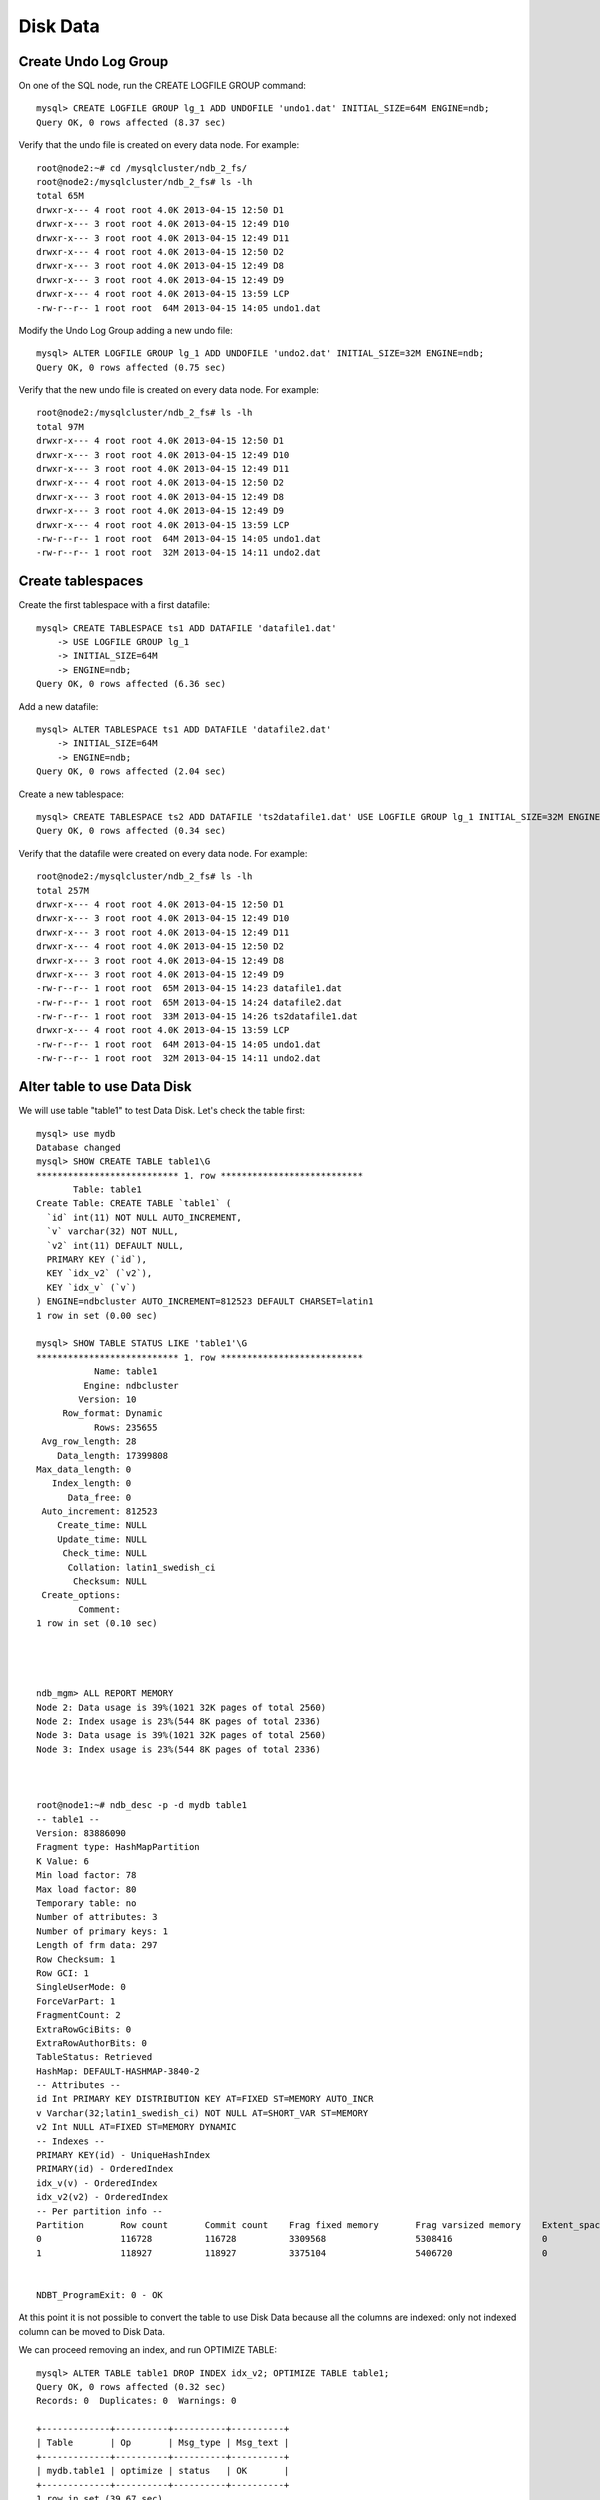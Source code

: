 ====
Disk Data
====


Create Undo Log Group
----

On one of the SQL node, run the CREATE LOGFILE GROUP command::
  
  mysql> CREATE LOGFILE GROUP lg_1 ADD UNDOFILE 'undo1.dat' INITIAL_SIZE=64M ENGINE=ndb;
  Query OK, 0 rows affected (8.37 sec)

Verify that the undo file is created on every data node. For example::
  
  root@node2:~# cd /mysqlcluster/ndb_2_fs/
  root@node2:/mysqlcluster/ndb_2_fs# ls -lh
  total 65M
  drwxr-x--- 4 root root 4.0K 2013-04-15 12:50 D1
  drwxr-x--- 3 root root 4.0K 2013-04-15 12:49 D10
  drwxr-x--- 3 root root 4.0K 2013-04-15 12:49 D11
  drwxr-x--- 4 root root 4.0K 2013-04-15 12:50 D2
  drwxr-x--- 3 root root 4.0K 2013-04-15 12:49 D8
  drwxr-x--- 3 root root 4.0K 2013-04-15 12:49 D9
  drwxr-x--- 4 root root 4.0K 2013-04-15 13:59 LCP
  -rw-r--r-- 1 root root  64M 2013-04-15 14:05 undo1.dat

Modify the Undo Log Group adding a new undo file::
  
  mysql> ALTER LOGFILE GROUP lg_1 ADD UNDOFILE 'undo2.dat' INITIAL_SIZE=32M ENGINE=ndb;
  Query OK, 0 rows affected (0.75 sec)

Verify that the new undo file is created on every data node. For example::
  
  root@node2:/mysqlcluster/ndb_2_fs# ls -lh
  total 97M
  drwxr-x--- 4 root root 4.0K 2013-04-15 12:50 D1
  drwxr-x--- 3 root root 4.0K 2013-04-15 12:49 D10
  drwxr-x--- 3 root root 4.0K 2013-04-15 12:49 D11
  drwxr-x--- 4 root root 4.0K 2013-04-15 12:50 D2
  drwxr-x--- 3 root root 4.0K 2013-04-15 12:49 D8
  drwxr-x--- 3 root root 4.0K 2013-04-15 12:49 D9
  drwxr-x--- 4 root root 4.0K 2013-04-15 13:59 LCP
  -rw-r--r-- 1 root root  64M 2013-04-15 14:05 undo1.dat
  -rw-r--r-- 1 root root  32M 2013-04-15 14:11 undo2.dat

Create tablespaces
----

Create the first tablespace with a first datafile::
  
  mysql> CREATE TABLESPACE ts1 ADD DATAFILE 'datafile1.dat'         
      -> USE LOGFILE GROUP lg_1
      -> INITIAL_SIZE=64M
      -> ENGINE=ndb;
  Query OK, 0 rows affected (6.36 sec)

Add a new datafile::
  
  mysql> ALTER TABLESPACE ts1 ADD DATAFILE 'datafile2.dat' 
      -> INITIAL_SIZE=64M
      -> ENGINE=ndb;
  Query OK, 0 rows affected (2.04 sec)

Create a new tablespace::
  
  mysql> CREATE TABLESPACE ts2 ADD DATAFILE 'ts2datafile1.dat' USE LOGFILE GROUP lg_1 INITIAL_SIZE=32M ENGINE=ndb;
  Query OK, 0 rows affected (0.34 sec)


Verify that the datafile were created on every data node. For example::
  
  root@node2:/mysqlcluster/ndb_2_fs# ls -lh
  total 257M
  drwxr-x--- 4 root root 4.0K 2013-04-15 12:50 D1
  drwxr-x--- 3 root root 4.0K 2013-04-15 12:49 D10
  drwxr-x--- 3 root root 4.0K 2013-04-15 12:49 D11
  drwxr-x--- 4 root root 4.0K 2013-04-15 12:50 D2
  drwxr-x--- 3 root root 4.0K 2013-04-15 12:49 D8
  drwxr-x--- 3 root root 4.0K 2013-04-15 12:49 D9
  -rw-r--r-- 1 root root  65M 2013-04-15 14:23 datafile1.dat
  -rw-r--r-- 1 root root  65M 2013-04-15 14:24 datafile2.dat
  -rw-r--r-- 1 root root  33M 2013-04-15 14:26 ts2datafile1.dat
  drwxr-x--- 4 root root 4.0K 2013-04-15 13:59 LCP
  -rw-r--r-- 1 root root  64M 2013-04-15 14:05 undo1.dat
  -rw-r--r-- 1 root root  32M 2013-04-15 14:11 undo2.dat



Alter table to use Data Disk
----

We will use table "table1" to test Data Disk. Let's check the table first::
  
  mysql> use mydb
  Database changed
  mysql> SHOW CREATE TABLE table1\G
  *************************** 1. row ***************************
         Table: table1
  Create Table: CREATE TABLE `table1` (
    `id` int(11) NOT NULL AUTO_INCREMENT,
    `v` varchar(32) NOT NULL,
    `v2` int(11) DEFAULT NULL,
    PRIMARY KEY (`id`),
    KEY `idx_v2` (`v2`),
    KEY `idx_v` (`v`)
  ) ENGINE=ndbcluster AUTO_INCREMENT=812523 DEFAULT CHARSET=latin1
  1 row in set (0.00 sec)
  
  mysql> SHOW TABLE STATUS LIKE 'table1'\G
  *************************** 1. row ***************************
             Name: table1
           Engine: ndbcluster
          Version: 10
       Row_format: Dynamic
             Rows: 235655
   Avg_row_length: 28
      Data_length: 17399808
  Max_data_length: 0
     Index_length: 0
        Data_free: 0
   Auto_increment: 812523
      Create_time: NULL
      Update_time: NULL
       Check_time: NULL
        Collation: latin1_swedish_ci
         Checksum: NULL
   Create_options: 
          Comment: 
  1 row in set (0.10 sec)
  
  
  
  
  ndb_mgm> ALL REPORT MEMORY
  Node 2: Data usage is 39%(1021 32K pages of total 2560)
  Node 2: Index usage is 23%(544 8K pages of total 2336)
  Node 3: Data usage is 39%(1021 32K pages of total 2560)
  Node 3: Index usage is 23%(544 8K pages of total 2336)
  
  
  
  root@node1:~# ndb_desc -p -d mydb table1
  -- table1 --
  Version: 83886090
  Fragment type: HashMapPartition
  K Value: 6
  Min load factor: 78
  Max load factor: 80
  Temporary table: no
  Number of attributes: 3
  Number of primary keys: 1
  Length of frm data: 297
  Row Checksum: 1
  Row GCI: 1
  SingleUserMode: 0
  ForceVarPart: 1
  FragmentCount: 2
  ExtraRowGciBits: 0
  ExtraRowAuthorBits: 0
  TableStatus: Retrieved
  HashMap: DEFAULT-HASHMAP-3840-2
  -- Attributes --
  id Int PRIMARY KEY DISTRIBUTION KEY AT=FIXED ST=MEMORY AUTO_INCR
  v Varchar(32;latin1_swedish_ci) NOT NULL AT=SHORT_VAR ST=MEMORY
  v2 Int NULL AT=FIXED ST=MEMORY DYNAMIC
  -- Indexes -- 
  PRIMARY KEY(id) - UniqueHashIndex
  PRIMARY(id) - OrderedIndex
  idx_v(v) - OrderedIndex
  idx_v2(v2) - OrderedIndex
  -- Per partition info -- 
  Partition       Row count       Commit count    Frag fixed memory       Frag varsized memory    Extent_space    Free extent_space
  0               116728          116728          3309568                 5308416                 0               0                 
  1               118927          118927          3375104                 5406720                 0               0                 
  
  
  NDBT_ProgramExit: 0 - OK
  
  
At this point it is not possible to convert the table to use Disk Data because all the columns are indexed: only not indexed column can be moved to Disk Data.

We can proceed removing an index, and run OPTIMIZE TABLE::
  
  mysql> ALTER TABLE table1 DROP INDEX idx_v2; OPTIMIZE TABLE table1;
  Query OK, 0 rows affected (0.32 sec)
  Records: 0  Duplicates: 0  Warnings: 0
  
  +-------------+----------+----------+----------+
  | Table       | Op       | Msg_type | Msg_text |
  +-------------+----------+----------+----------+
  | mydb.table1 | optimize | status   | OK       |
  +-------------+----------+----------+----------+
  1 row in set (39.67 sec)
  
  
  ndb_mgm> ALL REPORT MEMORY
  Node 2: Data usage is 34%(890 32K pages of total 2560)
  Node 2: Index usage is 23%(544 8K pages of total 2336)
  Node 3: Data usage is 34%(890 32K pages of total 2560)
  Node 3: Index usage is 23%(544 8K pages of total 2336)
  
We can now alter the table to use Disk Data::
  
  mysql> ALTER TABLE table1 TABLESPACE ts1 STORAGE DISK;
  Query OK, 235655 rows affected (27.15 sec)
  Records: 235655  Duplicates: 0  Warnings: 0
  
  mysql> SHOW CREATE TABLE table1\G
  *************************** 1. row ***************************
         Table: table1
  Create Table: CREATE TABLE `table1` (
    `id` int(11) NOT NULL AUTO_INCREMENT,
    `v` varchar(32) NOT NULL,
    `v2` int(11) DEFAULT NULL,
    PRIMARY KEY (`id`),
    KEY `idx_v` (`v`)
  ) /*!50100 TABLESPACE ts1 STORAGE DISK */ ENGINE=ndbcluster AUTO_INCREMENT=812523 DEFAULT CHARSET=latin1
  1 row in set (0.01 sec)
  
  
  ndb_mgm> ALL REPORT MEMORY
  Node 2: Data usage is 36%(926 32K pages of total 2560)
  Node 2: Index usage is 22%(537 8K pages of total 2336)
  Node 3: Data usage is 36%(926 32K pages of total 2560)
  Node 3: Index usage is 22%(537 8K pages of total 2336)


Why Data usage ( in memory ) increased? We can try to run OPTIMIZE after ALTER TABLE::
  
  mysql> OPTIMIZE TABLE table1;
  +-------------+----------+----------+----------+
  | Table       | Op       | Msg_type | Msg_text |
  +-------------+----------+----------+----------+
  | mydb.table1 | optimize | status   | OK       |
  +-------------+----------+----------+----------+
  1 row in set (39.64 sec)
  
  ndb_mgm> ALL REPORT MEMORY
  Node 2: Data usage is 36%(936 32K pages of total 2560)
  Node 2: Index usage is 22%(537 8K pages of total 2336)
  Node 3: Data usage is 36%(936 32K pages of total 2560)
  Node 3: Index usage is 22%(537 8K pages of total 2336)


When Disk Data is used, each record uses an in-memory 8-byte pointer to the portion of the row stored in Data Disk. This means that Disk Data is convenient only if a lot of columns can be moved away from memory.
  
We can now try to move "v" in Disk Data::
  
  mysql> ALTER TABLE table1 DROP INDEX idx_v; OPTIMIZE TABLE table1;
  Query OK, 0 rows affected (0.28 sec)
  Records: 0  Duplicates: 0  Warnings: 0
  
  +-------------+----------+----------+----------+
  | Table       | Op       | Msg_type | Msg_text |
  +-------------+----------+----------+----------+
  | mydb.table1 | optimize | status   | OK       |
  +-------------+----------+----------+----------+
  1 row in set (27.33 sec)
  
  mysql> SHOW CREATE TABLE table1\G
  *************************** 1. row ***************************
         Table: table1
  Create Table: CREATE TABLE `table1` (
    `id` int(11) NOT NULL AUTO_INCREMENT,
    `v` varchar(32) NOT NULL,
    `v2` int(11) DEFAULT NULL,
    PRIMARY KEY (`id`)
  ) /*!50100 TABLESPACE ts1 STORAGE DISK */ ENGINE=ndbcluster AUTO_INCREMENT=812523 DEFAULT CHARSET=latin1
  1 row in set (0.01 sec)
  
  
  
  ndb_mgm> ALL REPORT MEMORY
  Node 2: Data usage is 32%(835 32K pages of total 2560)
  Node 2: Index usage is 22%(537 8K pages of total 2336)
  Node 3: Data usage is 32%(835 32K pages of total 2560)
  Node 3: Index usage is 22%(537 8K pages of total 2336)


Question: was column "v" already moved on Data Disk?

* SHOW CREATE TABLE doesn't return enough information;

* DROP INDEX returned 0 rows affected: this means it was an online operation, therefore performed in memory;

* DataMemory usage dropped by only 4%

Checking with ndb_desc::
  
  root@node1:~# ndb_desc -p -d mydb table1
  -- table1 --
  Version: 33554436
  Fragment type: HashMapPartition
  K Value: 6
  Min load factor: 78
  Max load factor: 80
  Temporary table: no
  Number of attributes: 3
  Number of primary keys: 1
  Length of frm data: 275
  Row Checksum: 1
  Row GCI: 1
  SingleUserMode: 0
  ForceVarPart: 1
  FragmentCount: 2
  ExtraRowGciBits: 0
  ExtraRowAuthorBits: 0
  TableStatus: Retrieved
  HashMap: DEFAULT-HASHMAP-3840-2
  -- Attributes --
  id Int PRIMARY KEY DISTRIBUTION KEY AT=FIXED ST=MEMORY AUTO_INCR
  v Varchar(32;latin1_swedish_ci) NOT NULL AT=SHORT_VAR ST=MEMORY
  v2 Int NULL AT=FIXED ST=DISK
  -- Indexes -- 
  PRIMARY KEY(id) - UniqueHashIndex
  PRIMARY(id) - OrderedIndex
  -- Per partition info -- 
  Partition       Row count       Commit count    Frag fixed memory       Frag varsized memory    Extent_space    Free extent_space
  0               116728          350184          4227072                 5308416                 3145728         798880           
  1               118927          356781          4325376                 5406720                 3145728         754900           
  
  
  NDBT_ProgramExit: 0 - OK

Only column "v2" seems to be on disk ( ST=DISK ), while column "v" is in memory ( ST=MEMORY ).

Moving column "v2" to disk::
  
  mysql> ALTER TABLE table1 TABLESPACE ts1 STORAGE DISK;
  Query OK, 235655 rows affected (18.76 sec)
  Records: 235655  Duplicates: 0  Warnings: 0
  
  mysql> SHOW CREATE TABLE table1\G
  *************************** 1. row ***************************
         Table: table1
  Create Table: CREATE TABLE `table1` (
    `id` int(11) NOT NULL AUTO_INCREMENT,
    `v` varchar(32) NOT NULL,
    `v2` int(11) DEFAULT NULL,
    PRIMARY KEY (`id`)
  ) /*!50100 TABLESPACE ts1 STORAGE DISK */ ENGINE=ndbcluster AUTO_INCREMENT=812523 DEFAULT CHARSET=latin1
  1 row in set (0.00 sec)

New memory usage::
  
  ndb_mgm> ALL REPORT MEMORY
  Node 2: Data usage is 19%(503 32K pages of total 2560)
  Node 2: Index usage is 22%(537 8K pages of total 2336)
  Node 3: Data usage is 19%(503 32K pages of total 2560)
  Node 3: Index usage is 22%(537 8K pages of total 2336)

New output of ndb_desc::
  
  root@node1:~# ndb_desc -p -d mydb table1
  -- table1 --
  Version: 16777227
  Fragment type: HashMapPartition
  K Value: 6
  Min load factor: 78
  Max load factor: 80
  Temporary table: no
  Number of attributes: 3
  Number of primary keys: 1
  Length of frm data: 275
  Row Checksum: 1
  Row GCI: 1
  SingleUserMode: 0
  ForceVarPart: 1
  FragmentCount: 2
  ExtraRowGciBits: 0
  ExtraRowAuthorBits: 0
  TableStatus: Retrieved
  HashMap: DEFAULT-HASHMAP-3840-2
  -- Attributes --
  id Int PRIMARY KEY DISTRIBUTION KEY AT=FIXED ST=MEMORY AUTO_INCR
  v Varchar(32;latin1_swedish_ci) NOT NULL AT=SHORT_VAR ST=DISK
  v2 Int NULL AT=FIXED ST=DISK
  -- Indexes -- 
  PRIMARY KEY(id) - UniqueHashIndex
  PRIMARY(id) - OrderedIndex
  -- Per partition info -- 
  Partition       Row count       Commit count    Frag fixed memory       Frag varsized memory    Extent_space    Free extent_space
  0               116728          116728          4227072                 0                       7340032         763840           
  1               118927          118927          4325376                 0                       7340032         640696           
  
  
  NDBT_ProgramExit: 0 - OK

Now both columns "v" and "v2" are on Data Disk.

It is also possible to specify which column should be stored on Data Disk and which not. In fact, it is possible to specify the storage to use ( MEMORY or DISK ) within the ALTER TABLE statement.

To move column "v2" from Disk Data (STORAGE DISK) to DataMemory (STORAGE MEMORY)::
  
  mysql> ALTER TABLE table1 MODIFY v2 INT STORAGE MEMORY;
  Query OK, 235655 rows affected (17.99 sec)
  Records: 235655  Duplicates: 0  Warnings: 0
  
  mysql> SHOW CREATE TABLE table1\G
  *************************** 1. row ***************************
         Table: table1
  Create Table: CREATE TABLE `table1` (
    `id` int(11) NOT NULL AUTO_INCREMENT,
    `v` varchar(32) NOT NULL,
    `v2` int(11) /*!50120 STORAGE MEMORY */ DEFAULT NULL,
    PRIMARY KEY (`id`)
  ) /*!50100 TABLESPACE ts1 STORAGE DISK */ ENGINE=ndbcluster AUTO_INCREMENT=812523 DEFAULT CHARSET=latin1
  1 row in set (0.00 sec)
  
  
  
  
  ndb_mgm> ALL REPORT MEMORY
  Node 2: Data usage is 21%(561 32K pages of total 2560)
  Node 2: Index usage is 22%(537 8K pages of total 2336)
  Node 3: Data usage is 21%(561 32K pages of total 2560)
  Node 3: Index usage is 22%(537 8K pages of total 2336)
  
  
  
  root@node1:~# ndb_desc -p -d mydb table1
  -- table1 --
  Version: 16777221
  Fragment type: HashMapPartition
  K Value: 6
  Min load factor: 78
  Max load factor: 80
  Temporary table: no
  Number of attributes: 3
  Number of primary keys: 1
  Length of frm data: 277
  Row Checksum: 1
  Row GCI: 1
  SingleUserMode: 0
  ForceVarPart: 1
  FragmentCount: 2
  ExtraRowGciBits: 0
  ExtraRowAuthorBits: 0
  TableStatus: Retrieved
  HashMap: DEFAULT-HASHMAP-3840-2
  -- Attributes --
  id Int PRIMARY KEY DISTRIBUTION KEY AT=FIXED ST=MEMORY AUTO_INCR
  v Varchar(32;latin1_swedish_ci) NOT NULL AT=SHORT_VAR ST=DISK
  v2 Int NULL AT=FIXED ST=MEMORY
  -- Indexes -- 
  PRIMARY KEY(id) - UniqueHashIndex
  PRIMARY(id) - OrderedIndex
  -- Per partition info -- 
  Partition       Row count       Commit count    Frag fixed memory       Frag varsized memory    Extent_space    Free extent_space
  0               116728          116728          5177344                 0                       6291456         663936           
  1               118927          118927          5275648                 0                       6291456         558384           
  
  
  NDBT_ProgramExit: 0 - OK
   
Verify status of Disk Data files::
   
  mysql> USE INFORMATION_SCHEMA
  Reading table information for completion of table and column names
  You can turn off this feature to get a quicker startup with -A
  
  Database changed
  
  
  mysql> SHOW CREATE TABLE FILES\G
  ...
  
  mysql> SELECT FILE_NAME, FILE_TYPE, TABLESPACE_NAME, LOGFILE_GROUP_NAME, FREE_EXTENTS, TOTAL_EXTENTS, EXTENT_SIZE, INITIAL_SIZE FROM FILES WHERE ENGINE='NDBCLUSTER';
  +------------------+------------+-----------------+--------------------+--------------+---------------+-------------+--------------+
  | FILE_NAME        | FILE_TYPE  | TABLESPACE_NAME | LOGFILE_GROUP_NAME | FREE_EXTENTS | TOTAL_EXTENTS | EXTENT_SIZE | INITIAL_SIZE |
  +------------------+------------+-----------------+--------------------+--------------+---------------+-------------+--------------+
  | datafile1.dat    | DATAFILE   | ts1             | lg_1               |           64 |            64 |     1048576 |     67108864 |
  | datafile1.dat    | DATAFILE   | ts1             | lg_1               |           64 |            64 |     1048576 |     67108864 |
  | ts2datafile1.dat | DATAFILE   | ts2             | lg_1               |           32 |            32 |     1048576 |     33554432 |
  | ts2datafile1.dat | DATAFILE   | ts2             | lg_1               |           32 |            32 |     1048576 |     33554432 |
  | datafile2.dat    | DATAFILE   | ts1             | lg_1               |           52 |            64 |     1048576 |     67108864 |
  | datafile2.dat    | DATAFILE   | ts1             | lg_1               |           52 |            64 |     1048576 |     67108864 |
  | NULL             | TABLESPACE | ts1             | lg_1               |         NULL |          NULL |     1048576 |         NULL |
  | NULL             | TABLESPACE | ts2             | lg_1               |         NULL |          NULL |     1048576 |         NULL |
  | undo1.dat        | UNDO LOG   | NULL            | lg_1               |         NULL |      16777216 |           4 |     67108864 |
  | undo1.dat        | UNDO LOG   | NULL            | lg_1               |         NULL |      16777216 |           4 |     67108864 |
  | undo2.dat        | UNDO LOG   | NULL            | lg_1               |         NULL |       8388608 |           4 |     33554432 |
  | undo2.dat        | UNDO LOG   | NULL            | lg_1               |         NULL |       8388608 |           4 |     33554432 |
  | NULL             | UNDO LOG   | NULL            | lg_1               |     24432992 |          NULL |           4 |         NULL |
  +------------------+------------+-----------------+--------------------+--------------+---------------+-------------+--------------+
  13 rows in set (0.04 sec)
  
  mysql> SELECT TABLESPACE_NAME `TABLESPACE`, SUM(FREE_EXTENTS*EXTENT_SIZE)/(1024*1024) `Free MB`, SUM(TOTAL_EXTENTS*EXTENT_SIZE)/(1024*1024) `Total MB` FROM FILES WHERE ENGINE='NDBCLUSTER' AND FILE_TYPE='DATAFILE' GROUP BY TABLESPACE_NAME;
  +------------+----------+----------+
  | TABLESPACE | Free MB  | Total MB |
  +------------+----------+----------+
  | ts1        | 232.0000 | 256.0000 |
  | ts2        |  64.0000 |  64.0000 |
  +------------+----------+----------+
  2 rows in set (0.05 sec)
  
  
  
  
  
  mysql> use ndbinfo;
  Reading table information for completion of table and column names
  You can turn off this feature to get a quicker startup with -A
  
  Database changed
  mysql> SELECT * FROM logspaces WHERE log_type='DD-UNDO';
  +---------+----------+--------+----------+-----------+--------+
  | node_id | log_type | log_id | log_part | total     | used   |
  +---------+----------+--------+----------+-----------+--------+
  |       2 | DD-UNDO  |     25 |        0 | 100663296 | 212912 |
  |       3 | DD-UNDO  |     25 |        0 | 100663296 | 212912 |
  +---------+----------+--------+----------+-----------+--------+
  2 rows in set (0.01 sec)
  
